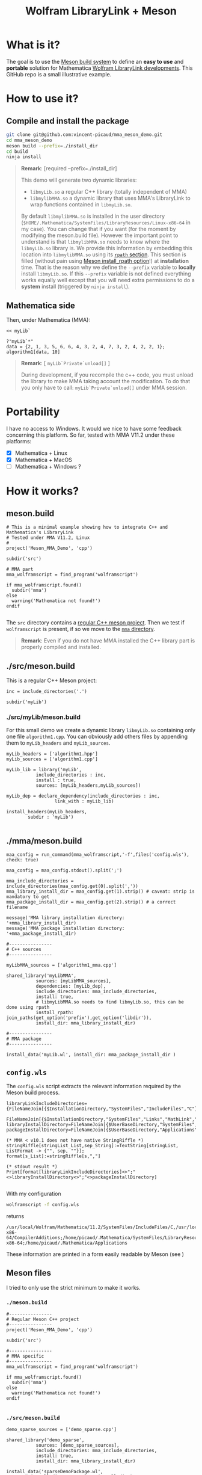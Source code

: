 #+OPTIONS: H:3 toc:t num:t \n:nil ::t |:t ^:{} -:t f:t *:t tex:t d:t tags:not-in-toc
#+TITLE: Wolfram LibraryLink + Meson
  
* What is it?

The goal is to use the [[https://mesonbuild.com/][Meson build system]] to define an *easy to use* and
*portable* solution for Mathematica [[https://reference.wolfram.com/language/LibraryLink/tutorial/InteractionWithMathematica.html][Wolfram LibraryLink developments]]. This GitHub
repo is a small illustrative example.

* How to use it?

** Compile and install the package 

#+BEGIN_SRC sh :eval never
git clone git@github.com:vincent-picaud/mma_meson_demo.git
cd mma_meson_demo
meson build --prefix=./install_dir
cd build
ninja install
#+END_SRC

#+BEGIN_QUOTE
*Remark*: [required --prefix=./install_dir]

This demo will generate two dynamic libraries:
- =libmyLib.so= a regular C++ library (totally independent of MMA)
- =libmylibMMA.so= a dynamic library that uses MMA's LibraryLink to wrap functions contained in =libmyLib.so=.

By default =libmylibMMA.so= is installed in the user directory
(=$HOME/.Mathematica/SystemFiles/LibraryResources/Linux-x86-64= in my
case). You can change that if you want (for the moment by modifying
the meson.build file). However the important point to understand is
that =libmylibMMA.so= needs to know where the =libmyLib.so= library is. We
provide this information by embedding this location into
=libmylibMMA.so= using its [[https://amir.rachum.com/blog/2016/09/17/shared-libraries/][=rpath= section]]. This section is filled
(without pain using [[https://mesonbuild.com/Reference-manual.html#executable][Meson install_rpath option]]!) at *installation*
time. That is the reason why we define the =--prefix= variable to
*locally* install =libmyLib.so=. If this =--prefix= variable is not defined
everything works equally well except that you will need extra
permissions to do a *system* install (triggered by =ninja install=).
#+END_QUOTE

** Mathematica side

Then, under Mathematica (MMA):

#+BEGIN_SRC wolfram :eval never
<< myLib`

?"myLib`*"
data = {2, 1, 3, 5, 6, 6, 4, 3, 2, 4, 7, 3, 2, 4, 2, 2, 1};
algorithm1[data, 10]
#+END_SRC

#+BEGIN_QUOTE
*Remark*: [ =myLib`Private`unload[]= ]

During development, if you recompile the c++ code, you must unload the
library to make MMA taking account the modification. To do that you
only have to call: =myLib`Private`unload[]= under MMA session.
#+END_QUOTE

* Portability

I have no access to Windows. It would we nice to have some feedback
concerning this platform. So far, tested with MMA V11.2 under these
platforms:

- [X] Mathematica  + Linux
- [X] Mathematica  + MacOS
- [ ] Mathematica  + Windows ? 

* How it works?

** meson.build 

#+BEGIN_SRC sh :exports results :wrap SRC meson :results drawer
cat ./meson.build
#+END_SRC

#+RESULTS:
#+BEGIN_SRC wolfram
# This is a minimal example showing how to integrate C++ and Mathematica's LibraryLink
# Tested under MMA V11.2, Linux
#
project('Meson_MMA_Demo', 'cpp')

subdir('src')

# MMA part 
mma_wolframscript = find_program('wolframscript')

if mma_wolframscript.found()
  subdir('mma')
else
  warning('Mathematica not found!')
endif

#+END_SRC

The =src= directory contains a [[id:d407fd61-1f5e-41a6-ae97-c6c813189ae3][regular C++ meson project]]. Then we test
if =wolframscript= is present, if so we move to the [[id:cb7df95d-6f7c-4dc9-8b44-b80a54c87b4d][=mma= directory]]. 

#+BEGIN_QUOTE
*Remark*: Even if you do not have MMA installed the C++ library part is
properly compiled and installed.
#+END_QUOTE

** ./src/meson.build
   :PROPERTIES:
   :ID:       d407fd61-1f5e-41a6-ae97-c6c813189ae3
   :END:

This is a regular C++ Meson project:

#+BEGIN_SRC sh :exports results :wrap SRC meson :results drawer
cat ./src/meson.build
#+END_SRC

#+RESULTS:
#+BEGIN_SRC meson
inc = include_directories('.')

subdir('myLib')
#+END_SRC

*** ./src/myLib/meson.build 

For this small demo we create a dynamic library =libmyLib.so=
containing only one file =algorithm1.cpp=. You can obviously add others
files by appending them to =myLib_headers= and =myLib_sources=.


#+BEGIN_SRC sh :exports results :wrap SRC meson :results drawer
cat ./src/myLib/meson.build
#+END_SRC

#+RESULTS:
#+BEGIN_SRC meson
myLib_headers = ['algorithm1.hpp']
myLib_sources = ['algorithm1.cpp']

myLib_lib = library('myLib',
		   include_directories : inc,
		   install : true,
		   sources: [myLib_headers,myLib_sources])

myLib_dep = declare_dependency(include_directories : inc,
			      link_with : myLib_lib)

install_headers(myLib_headers,
		subdir : 'myLib')

#+END_SRC

** ./mma/meson.build 
   :PROPERTIES:
   :ID:       cb7df95d-6f7c-4dc9-8b44-b80a54c87b4d
   :END:


#+BEGIN_SRC sh :exports results :wrap SRC meson :results drawer
cat ./mma/meson.build
#+END_SRC

#+RESULTS:
#+BEGIN_SRC meson
maa_config = run_command(mma_wolframscript,'-f',files('config.wls'), check: true)

maa_config = maa_config.stdout().split(';')

mma_include_directories = include_directories(maa_config.get(0).split(','))
mma_library_install_dir = maa_config.get(1).strip() # caveat: strip is mandatory to get 
mma_package_install_dir = maa_config.get(2).strip() # a correct filename

message('MMA library installation directory: '+mma_library_install_dir)
message('MMA package installation directory: '+mma_package_install_dir)

#----------------
# C++ sources
#----------------

myLibMMA_sources = ['algorithm1_mma.cpp']

shared_library('myLibMMA',
	       sources: [myLibMMA_sources],
	       dependencies: [myLib_dep],
	       include_directories: mma_include_directories,
	       install: true,
	       # libmyLibMMA.so needs to find libmyLib.so, this can be done using rpath
	       install_rpath: join_paths(get_option('prefix'),get_option('libdir')),
	       install_dir: mma_library_install_dir)

#----------------
# MMA package
#----------------

install_data('myLib.wl', install_dir: mma_package_install_dir )
#+END_SRC



** =config.wls=

The =config.wls= script extracts the relevant information required by the
Meson build process.

#+BEGIN_SRC sh :exports results :wrap SRC wolfram :results drawer
cat ./mma/config.wls
#+END_SRC

#+RESULTS:
#+BEGIN_SRC wolfram
libraryLinkIncludeDirectories={FileNameJoin[{$InstallationDirectory,"SystemFiles","IncludeFiles","C"}],
			       FileNameJoin[{$InstallationDirectory,"SystemFiles","Links","MathLink","DeveloperKit",$SystemID,"CompilerAdditions"}]};
libraryInstallDirectory=FileNameJoin[{$UserBaseDirectory,"SystemFiles","LibraryResources",$SystemID}];
packageInstallDirectory=FileNameJoin[{$UserBaseDirectory,"Applications"}];

(* MMA < v10.1 does not have native StringRiffle *)
stringRiffle[stringList_List,sep_String]:=TextString[stringList, ListFormat -> {"", sep, ""}];
format[s_List]:=stringRiffle[s,","]

(* stdout result *)
Print[format[libraryLinkIncludeDirectories]<>";"<>libraryInstallDirectory<>";"<>packageInstallDirectory]

#+END_SRC

With my configuration

#+BEGIN_SRC sh :eval never 
wolframscript -f config.wls
#+END_SRC

returns 

#+BEGIN_EXAMPLE
/usr/local/Wolfram/Mathematica/11.2/SystemFiles/IncludeFiles/C,/usr/local/Wolfram/Mathematica/11.2/SystemFiles/Links/MathLink/DeveloperKit/Linux-x86-64/CompilerAdditions;/home/picaud/.Mathematica/SystemFiles/LibraryResources/Linux-x86-64;/home/picaud/.Mathematica/Applications
#+END_EXAMPLE

These information are printed in a form easily readable by Meson (see )

** Meson files 

I tried to only use the strict minimum to make it works.

*** =./meson.build=

#+BEGIN_SRC sh :exports results :wrap SRC meson :results drawer
cat ./meson.build
#+END_SRC

#+RESULTS:
#+BEGIN_SRC meson
#----------------
# Regular Meson C++ project
#----------------
project('Meson_MMA_Demo', 'cpp')

subdir('src')

#----------------
# MMA specific
#----------------
mma_wolframscript = find_program('wolframscript')

if mma_wolframscript.found()
  subdir('mma')
else
  warning('Mathematica not found!')
endif

#+END_SRC

*** =./src/meson.build=

#+BEGIN_SRC sh :exports results :wrap SRC meson :results drawer
cat ./src/meson.build
#+END_SRC

#+RESULTS:
#+BEGIN_SRC meson
demo_sparse_sources = ['demo_sparse.cpp']

shared_library('demo_sparse',
	       sources: [demo_sparse_sources],
	       include_directories: mma_include_directories,
	       install: true,
	       install_dir: mma_library_install_dir)

install_data('sparseDemoPackage.wl',
	     install_dir: mma_package_install_dir )
	     
#+END_SRC

* Useful references

- [[https://community.wolfram.com/groups/-/m/t/189016][Doing nothing with LibraryLink]] a great tutorial, certainly the place where to begin with 
- [[https://www.youtube.com/watch?v=Acjjj6zGem0&t=1172s][a short but instructive video about LibraryLink]]
- [[https://reference.wolfram.com/language/LibraryLink/tutorial/Overview.html][Wolfram LibraryLink User Guide (official)]]

